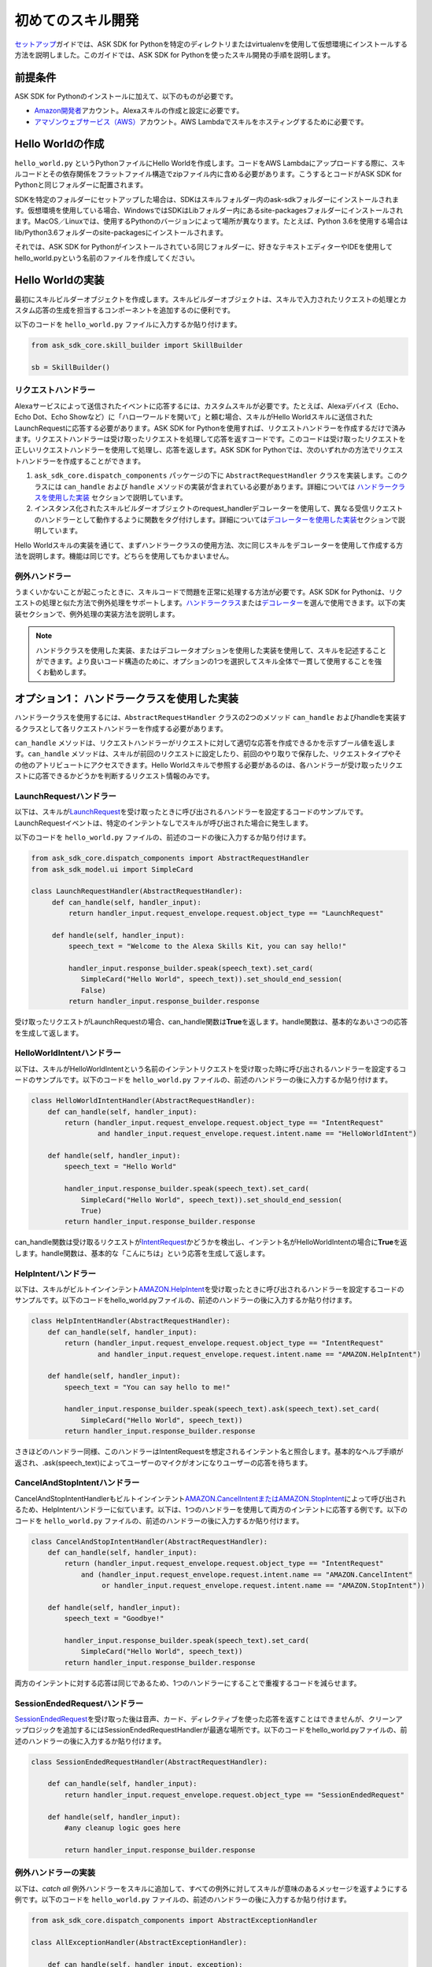 ===============
初めてのスキル開発
===============

`セットアップ <GETTING_STARTED.html>`__\ ガイドでは、ASK
SDK for
Pythonを特定のディレクトリまたはvirtualenvを使用して仮想環境にインストールする方法を説明しました。このガイドでは、ASK
SDK for Pythonを使ったスキル開発の手順を説明します。

前提条件
-------

ASK SDK for Pythonのインストールに加えて、以下のものが必要です。

-  `Amazon開発者 <https://developer.amazon.com/>`__\ アカウント。Alexaスキルの作成と設定に必要です。
-  `アマゾンウェブサービス（AWS） <https://aws.amazon.com/>`__\ アカウント。AWS
   Lambdaでスキルをホスティングするために必要です。

Hello Worldの作成
----------------

``hello_world.py`` というPythonファイルにHello Worldを作成します。コードをAWS
Lambdaにアップロードする際に、スキルコードとその依存関係をフラットファイル構造でzipファイル内に含める必要があります。こうするとコードがASK
SDK for Pythonと同じフォルダーに配置されます。

SDKを特定のフォルダーにセットアップした場合は、SDKはスキルフォルダー内のask-sdkフォルダーにインストールされます。仮想環境を使用している場合、WindowsではSDKはLibフォルダー内にあるsite-packagesフォルダーにインストールされます。MacOS／Linuxでは、使用するPythonのバージョンによって場所が異なります。たとえば、Python
3.6を使用する場合はlib/Python3.6フォルダーのsite-packagesにインストールされます。

それでは、ASK SDK for
Pythonがインストールされている同じフォルダーに、好きなテキストエディターやIDEを使用してhello_world.pyという名前のファイルを作成してください。

Hello Worldの実装
----------------

最初にスキルビルダーオブジェクトを作成します。スキルビルダーオブジェクトは、スキルで入力されたリクエストの処理とカスタム応答の生成を担当するコンポーネントを追加するのに便利です。

以下のコードを ``hello_world.py`` ファイルに入力するか貼り付けます。

.. code-block:: python

    from ask_sdk_core.skill_builder import SkillBuilder

    sb = SkillBuilder()

リクエストハンドラー
~~~~~~~~~~~~~~~~~

Alexaサービスによって送信されたイベントに応答するには、カスタムスキルが必要です。たとえば、Alexaデバイス（Echo、Echo
Dot、Echo
Showなど）に「ハローワールドを開いて」と頼む場合、スキルがHello
Worldスキルに送信されたLaunchRequestに応答する必要があります。ASK SDK
for
Pythonを使用すれば、リクエストハンドラーを作成するだけで済みます。リクエストハンドラーは受け取ったリクエストを処理して応答を返すコードです。このコードは受け取ったリクエストを正しいリクエストハンドラーを使用して処理し、応答を返します。ASK
SDK for
Pythonでは、次のいずれかの方法でリクエストハンドラーを作成することができます。

1. ``ask_sdk_core.dispatch_components`` パッケージの下に ``AbstractRequestHandler`` クラスを実装します。このクラスには ``can_handle`` および ``handle`` メソッドの実装が含まれている必要があります。詳細については `ハンドラークラスを使用した実装 <#id6>`__ セクションで説明しています。

2. インスタンス化されたスキルビルダーオブジェクトのrequest_handlerデコレーターを使用して、異なる受信リクエストのハンドラーとして動作するように関数をタグ付けします。詳細については\ `デコレーターを使用した実装 <#id10>`__\ セクションで説明しています。

Hello Worldスキルの実装を通じて、まずハンドラークラスの使用方法、次に同じスキルをデコレーターを使用して作成する方法を説明します。機能は同じです。どちらを使用してもかまいません。


例外ハンドラー
~~~~~~~~~~~~

うまくいかないことが起こったときに、スキルコードで問題を正常に処理する方法が必要です。ASK SDK for Pythonは、リクエストの処理と似た方法で例外処理をサポートします。\ `ハンドラークラス <#id6>`__\ または\ `デコレーター <#id10>`__\ を選んで使用できます。以下の実装セクションで、例外処理の実装方法を説明します。

.. note::

    ハンドラクラスを使用した実装、またはデコレータオプションを使用した実装を使用して、スキルを記述することができます。より良いコード構造のために、オプションの1つを選択してスキル全体で一貫して使用することを強くお勧めします。

オプション1： ハンドラークラスを使用した実装
--------------------------------------

ハンドラークラスを使用するには、``AbstractRequestHandler`` クラスの2つのメソッド ``can_handle`` およびhandleを実装するクラスとして各リクエストハンドラーを作成する必要があります。

``can_handle`` メソッドは、リクエストハンドラーがリクエストに対して適切な応答を作成できるかを示すブール値を返します。``can_handle`` メソッドは、スキルが前回のリクエストに設定したり、前回のやり取りで保存した、リクエストタイプやその他のアトリビュートにアクセスできます。Hello Worldスキルで参照する必要があるのは、各ハンドラーが受け取ったリクエストに応答できるかどうかを判断するリクエスト情報のみです。

LaunchRequestハンドラー
~~~~~~~~~~~~~~~~~~~~~

以下は、スキルが\ `LaunchRequest <https://developer.amazon.com/docs/custom-skills/request-types-reference.html#launchrequest>`__\ を受け取ったときに呼び出されるハンドラーを設定するコードのサンプルです。LaunchRequestイベントは、特定のインテントなしでスキルが呼び出された場合に発生します。

以下のコードを ``hello_world.py`` ファイルの、前述のコードの後に入力するか貼り付けます。

.. code-block:: python

    from ask_sdk_core.dispatch_components import AbstractRequestHandler
    from ask_sdk_model.ui import SimpleCard

    class LaunchRequestHandler(AbstractRequestHandler):
         def can_handle(self, handler_input):
             return handler_input.request_envelope.request.object_type == "LaunchRequest"

         def handle(self, handler_input):
             speech_text = "Welcome to the Alexa Skills Kit, you can say hello!"

             handler_input.response_builder.speak(speech_text).set_card(
                SimpleCard("Hello World", speech_text)).set_should_end_session(
                False)
             return handler_input.response_builder.response

受け取ったリクエストがLaunchRequestの場合、can_handle関数は\ **True**\ を返します。handle関数は、基本的なあいさつの応答を生成して返します。

HelloWorldIntentハンドラー
~~~~~~~~~~~~~~~~~~~~~~~~~

以下は、スキルがHelloWorldIntentという名前のインテントリクエストを受け取った時に呼び出されるハンドラーを設定するコードのサンプルです。以下のコードを ``hello_world.py`` ファイルの、前述のハンドラーの後に入力するか貼り付けます。

.. code-block:: python

    class HelloWorldIntentHandler(AbstractRequestHandler):
        def can_handle(self, handler_input):
            return (handler_input.request_envelope.request.object_type == "IntentRequest"
                    and handler_input.request_envelope.request.intent.name == "HelloWorldIntent")

        def handle(self, handler_input):
            speech_text = "Hello World"

            handler_input.response_builder.speak(speech_text).set_card(
                SimpleCard("Hello World", speech_text)).set_should_end_session(
                True)
            return handler_input.response_builder.response

can_handle関数は受け取るリクエストが\ `IntentRequest <https://developer.amazon.com/docs/custom-skills/request-types-reference.html#intentrequest>`__\ かどうかを検出し、インテント名がHelloWorldIntentの場合に\ **True**\ を返します。handle関数は、基本的な「こんにちは」という応答を生成して返します。

HelpIntentハンドラー
~~~~~~~~~~~~~~~~~~~

以下は、スキルがビルトインインテント\ `AMAZON.HelpIntent <https://developer.amazon.com/docs/custom-skills/standard-built-in-intents.html#available-standard-built-in-intents>`__\ を受け取ったときに呼び出されるハンドラーを設定するコードのサンプルです。以下のコードをhello_world.pyファイルの、前述のハンドラーの後に入力するか貼り付けます。

.. code-block:: python

    class HelpIntentHandler(AbstractRequestHandler):
        def can_handle(self, handler_input):
            return (handler_input.request_envelope.request.object_type == "IntentRequest"
                    and handler_input.request_envelope.request.intent.name == "AMAZON.HelpIntent")

        def handle(self, handler_input):
            speech_text = "You can say hello to me!"

            handler_input.response_builder.speak(speech_text).ask(speech_text).set_card(
                SimpleCard("Hello World", speech_text))
            return handler_input.response_builder.response

さきほどのハンドラー同様、このハンドラーはIntentRequestを想定されるインテント名と照合します。基本的なヘルプ手順が返され、.ask(speech_text)によってユーザーのマイクがオンになりユーザーの応答を待ちます。

CancelAndStopIntentハンドラー
~~~~~~~~~~~~~~~~~~~~~~~~~~~~

CancelAndStopIntentHandlerもビルトインインテント\ `AMAZON.CancelIntentまたはAMAZON.StopIntent <https://developer.amazon.com/docs/custom-skills/standard-built-in-intents.html#available-standard-built-in-intents>`__\ によって呼び出されるため、HelpIntentハンドラーに似ています。以下は、1つのハンドラーを使用して両方のインテントに応答する例です。以下のコードを ``hello_world.py`` ファイルの、前述のハンドラーの後に入力するか貼り付けます。

.. code-block:: python

    class CancelAndStopIntentHandler(AbstractRequestHandler):
        def can_handle(self, handler_input):
            return (handler_input.request_envelope.request.object_type == "IntentRequest"
                and (handler_input.request_envelope.request.intent.name == "AMAZON.CancelIntent"
                     or handler_input.request_envelope.request.intent.name == "AMAZON.StopIntent"))

        def handle(self, handler_input):
            speech_text = "Goodbye!"

            handler_input.response_builder.speak(speech_text).set_card(
                SimpleCard("Hello World", speech_text))
            return handler_input.response_builder.response

両方のインテントに対する応答は同じであるため、1つのハンドラーにすることで重複するコードを減らせます。

SessionEndedRequestハンドラー
~~~~~~~~~~~~~~~~~~~~~~~~~~~~

`SessionEndedRequest <https://developer.amazon.com/docs/custom-skills/request-types-reference.html#sessionendedrequest>`__\ を受け取った後は音声、カード、ディレクティブを使った応答を返すことはできませんが、クリーンアップロジックを追加するにはSessionEndedRequestHandlerが最適な場所です。以下のコードをhello_world.pyファイルの、前述のハンドラーの後に入力するか貼り付けます。

.. code-block:: python

    class SessionEndedRequestHandler(AbstractRequestHandler):

        def can_handle(self, handler_input):
            return handler_input.request_envelope.request.object_type == "SessionEndedRequest"

        def handle(self, handler_input):
            #any cleanup logic goes here

            return handler_input.response_builder.response

例外ハンドラーの実装
~~~~~~~~~~~~~~~~~

以下は、*catch all* 例外ハンドラーをスキルに追加して、すべての例外に対してスキルが意味のあるメッセージを返すようにする例です。以下のコードを ``hello_world.py`` ファイルの、前述のハンドラーの後に入力するか貼り付けます。

.. code-block:: python

    from ask_sdk_core.dispatch_components import AbstractExceptionHandler

    class AllExceptionHandler(AbstractExceptionHandler):

        def can_handle(self, handler_input, exception):
            return True

        def handle(self, handler_input, exception):
            # Log the exception in CloudWatch Logs
            print(exception)

            speech = "Sorry, I didn't get it. Can you please say it again!!"
            handler_input.response_builder.speak(speech).ask(speech)
            return handler_input.response_builder.response

Lambdaハンドラーの作成
~~~~~~~~~~~~~~~~~~~~

`Lambda <https://docs.aws.amazon.com/lambda/latest/dg/python-programming-model-handler-types.html>`__\ ハンドラーは、AWS Lambda関数のエントリーポイントとなります。以下は、スキルが受信するすべてのリクエストのルーティングを行うLambdaハンドラー関数のコードサンプルです。Lambdaハンドラー関数は、作成したリクエストハンドラーを使用して設定されたSDKのスキルインスタンスを作成します。以下のコードを ``hello_world.py`` ファイルの、前述のハンドラーの後に入力するか貼り付けます。

.. code-block:: python

    sb.request_handlers.extend([
        LaunchRequestHandler(),
        HelloWorldIntentHandler(),
        HelpIntentHandler(),
        CancelAndStopIntentHandler(),
        SessionEndedRequestHandler()])

    sb.add_exception_handler(AllExceptionHandler())

    handler = sb.lambda_handler()

オプション2： デコレーターを使用した実装
-----------------------------------

以下は、上記と同じ機能を実装するコードですが、関数デコレーターを使用しています。デコレーターは、上記の各リクエストハンドラーに実装された ``can_handle`` メソッドに代わるものと考えてください。

このコードを使用してスキルをテストする場合は、ハンドラー関数を追加する前に、``hello_world.py`` ファイルに含まれているのが以下の内容のみであることを確認してください。

.. code-block:: python

    from ask_sdk_core.skill_builder import SkillBuilder

    sb = SkillBuilder()

LaunchRequestハンドラー
~~~~~~~~~~~~~~~~~~~~~~

以下は、スキルが\ `LaunchRequest <https://developer.amazon.com/docs/custom-skills/request-types-reference.html#launchrequest>`__\ を受け取ったときに呼び出されるハンドラーを設定するコードのサンプルです。LaunchRequestイベントは、特定のインテントなしでスキルが呼び出された場合に発生します。

以下のコードを ``hello_world.py`` ファイルの、前述のコードの後に入力するか貼り付けます。

.. code-block:: python

    from ask_sdk_core.utils import is_request_type
    from ask_sdk_model.ui import SimpleCard

    @sb.request_handler(can_handle_func=is_request_type("LaunchRequest"))
    def launch_request_handler(handler_input):
        speech_text = "Welcome to the Alexa Skills Kit, you can say hello!"

        handler_input.response_builder.speak(speech_text).set_card(
             SimpleCard("Hello World", speech_text)).set_should_end_session(
             False)
        return handler_input.response_builder.response


クラスパターンのLaunchRequestHandlerの ``can_handle`` 関数と同様に、デコレーターは受け取るリクエストがLaunchRequestの場合に\ **True**\ を返します。``handle`` 関数は、クラスパターンのhandle関数と同じ方法で基本的なあいさつの応答を生成して返します。

HelloWorldIntentハンドラー
~~~~~~~~~~~~~~~~~~~~~~~~~

以下は、スキルがHelloWorldIntentという名前のインテントリクエストを受け取った時に呼び出されるハンドラーを設定するコードのサンプルです。以下のコードを ``hello_world.py`` ファイルの、前述のハンドラーの後に入力するか貼り付けます。

.. code-block:: python

    from ask_sdk_core.utils import is_intent_name

    @sb.request_handler(can_handle_func=is_intent_name("HelloWorldIntent"))
    def hello_world_intent_handler(handler_input):
        speech_text = "Hello World!"

        handler_input.response_builder.speak(speech_text).set_card(
            SimpleCard("Hello World", speech_text)).set_should_end_session(
            True)
        return handler_input.response_builder.response


HelpIntentハンドラー
~~~~~~~~~~~~~~~~~~~

以下は、スキルがビルトインインテント\ `AMAZON.HelpIntent <https://developer.amazon.com/docs/custom-skills/standard-built-in-intents.html#available-standard-built-in-intents>`__\ を受け取ったときに呼び出されるハンドラーを設定するコードのサンプルです。以下のコードをhello_world.pyファイルの、前述のハンドラーの後に入力するか貼り付けます。

.. code-block:: python

    @sb.request_handler(can_handle_func=is_intent_name("AMAZON.HelpIntent"))
    def help_intent_handler(handler_input):
        speech_text = "You can say hello to me!"

        handler_input.response_builder.speak(speech_text).ask(speech_text).set_card(
            SimpleCard("Hello World", speech_text))
        return handler_input.response_builder.response

さきほどのハンドラー同様、このハンドラーはIntentRequestを想定されるインテント名と照合します。基本的なヘルプ手順が返され、``.ask(speech_text)`` によってユーザーのマイクがオンになりユーザーの応答を待ちます。

CancelAndStopIntentハンドラー
~~~~~~~~~~~~~~~~~~~~~~~~~~~~

CancelAndStopIntentHandlerもビルトインインテント\ `AMAZON.CancelIntentまたはAMAZON.StopIntent <https://developer.amazon.com/docs/custom-skills/standard-built-in-intents.html#available-standard-built-in-intents>`__\ によって呼び出されるため、HelpIntentハンドラーに似ています。以下は、1つのハンドラーを使用して両方のインテントに応答する例です。以下のコードを ``hello_world.py`` ファイルの、前述のハンドラーの後に入力するか貼り付けます。

.. code-block:: python

    @sb.request_handler(
        can_handle_func=lambda input :
            is_intent_name("AMAZON.CancelIntent")(input) or
            is_intent_name("AMAZON.StopIntent")(input))
    def cancel_and_stop_intent_handler(handler_input):
        speech_text = "Goodbye!"

        handler_input.response_builder.speak(speech_text).set_card(
            SimpleCard("Hello World", speech_text))
        return handler_input.response_builder.response

上記の例では、``can_handle`` には渡す関数が必要です。``is_intent_name`` は関数を返しますが、リクエストがAMAZON.CancelIntentなのかAMAZON.StopIntentなのかを確認する必要があります。これを行うには、Pythonの組み込みlambda関数を使用して、途中に無名関数を作成します。

両方のインテントに対する応答は同じであるため、1つのハンドラーにすることで重複するコードを減らせます。

SessionEndedRequestハンドラー
~~~~~~~~~~~~~~~~~~~~~~~~~~~~

`SessionEndedRequest <https://developer.amazon.com/docs/custom-skills/request-types-reference.html#sessionendedrequest>`__\ を受け取った後は音声、カード、ディレクティブを使った応答を返すことはできませんが、クリーンアップロジックを追加するにはSessionEndedRequestHandlerが最適な場所です。以下のコードを ``hello_world.py`` ファイルの、前述のハンドラーの後に入力するか貼り付けます。

.. code-block:: python

    @sb.request_handler(can_handle_func=is_request_type("SessionEndedRequest"))
    def session_ended_request_handler(handler_input):
        #any cleanup logic goes here

        return handler_input.response_builder.response

例外ハンドラーの実装
~~~~~~~~~~~~~~~~~

以下は、*catch all*例外ハンドラーをスキルに追加して、すべての例外に対してスキルが意味のあるメッセージを返すようにする例です。以下のコードを ``hello_world.py`` ファイルの、前述のハンドラーの後に入力するか貼り付けます。

.. code-block:: python

    @sb.exception_handler(can_handle_func=lambda i, e: True)
    def all_exception_handler(handler_input, exception):
        # Log the exception in CloudWatch Logs
        print(exception)

        speech = "Sorry, I didn't get it. Can you please say it again!!"
        handler_input.response_builder.speak(speech).ask(speech)
        return handler_input.response_builder.response


Lambdaハンドラーの作成
~~~~~~~~~~~~~~~~~~~~

`Lambda <https://docs.aws.amazon.com/lambda/latest/dg/python-programming-model-handler-types.html>`__\ ハンドラーは、AWS Lambda関数のエントリーポイントとなります。以下は、スキルが受信するすべてのリクエストのルーティングを行うLambdaハンドラー関数のコードサンプルです。Lambdaハンドラー関数は、作成したリクエストハンドラーを使用して設定されたSDKのスキルインスタンスを作成します。

以下のコードを ``hello_world.py`` ファイルの、前述のハンドラーの後に入力するか貼り付けます。

.. code-block:: python

    handler = sb.lambda_handler()

デコレーターを使用する場合、リクエストハンドラーはコードの最初にインスタンス化されたスキルビルダーオブジェクトによって自動的に識別されます。

完全なソースコード
----------------

`` hello_world.py``の完全なソースコードは `here <https://alexa-skills-kit-python-sdk.readthedocs.io/en/latest/HELLO_WORLD_CODE.html>` _にあります。

AWS Lambda用にコードを準備する
---------------------------

コードが完成したので、Lambdaにアップロードするファイルを含む.zipファイルを作成する必要があります。前述の手順に従ってきた場合は、``hello_world.py`` ファイルを作成したフォルダーの内容（フォルダーそのものではなく）を含む.zipファイルを作成します。ファイルに ``skill.zip`` という名前を付けます。\ `デプロイメントパッケージ <https://docs.aws.amazon.com/lambda/latest/dg/lambda-python-how-to-create-deployment-package.html>`__\ の作成について詳しくは、AWS
Lambdaドキュメントを確認してください。コードをAWS
Lambdaにアップロードする前に、AWS
Lambda関数を作成する必要があります。また、Alexa開発者ポータルでスキルを作成する必要があります。

AWS Lambda関数の作成
-------------------

スキルに適切なロールでAWS
Lambda関数を作成する手順については、\ `カスタムスキルをAWS
Lambda関数としてホスティングする <https://developer.amazon.com/docs/custom-skills/host-a-custom-skill-as-an-aws-lambda-function.html>`__\ を参照してください。関数作成時には、一から作成オプションを選択し、ランタイムとして ``Python 2.7`` または ``Python 3.6`` を選択します。

AWS Lambda関数が作成されたら、Alexaサービスでそれを呼び出すことができるようにします。これを行うには、Lambdaのコンフィギュレーションで\ **トリガー**\ タブに移動して、\ **Alexa Skills Kit**\ をトリガータイプとして追加します。これが完了したら、前の手順で作成した ``skill.zip`` ファイルをアップロードし、ハンドラー情報とmodule_name.handlerを入力します。この例では ``hello_world.handler`` です。

スキルの設定とテストを行う
----------------------

スキルコードをAWS Lambdaにアップロードしたら、Alexaのスキルを設定できます。

-  以下の手順に従って新しいスキルを作成します。

   1. `Alexa Skills Kit開発者コンソール <https://developer.amazon.com/alexa/console/ask>`__\ にログインします。

   2. 右上の\ **スキルの作成**\ ボタンをクリックします。

   3. スキル名として「HelloWorld」と入力します。

   4. **カスタム**\ スキルを選択してから\ **スキルを作成**\ をクリックします。

-  次に、スキルの対話モデルを定義します。サイドバーの\ **呼び出し名**\ を選択し、\ **スキルの呼び出し名**\ に「ごあいさつ」を入力します。

-  次に、HelloWorldIntentというインテントを対話モデルに追加します。対話モデルのインテントセクションの下の\ **追加**\ ボタンをクリックします。「\ **カスタムインテントを作成**\ 」を選択した状態で、インテント名として「\ **HelloWorldIntent**\ 」を入力し、インテントを作成します。インテントの詳細ページで、ユーザーがこのインテントを呼び出すのに使用できるサンプル発話をいくつか追加します。この例では、以下のようなサンプル発話が適当ですが、これ以外に追加してもかまいません。

    ::

        こんにちはと言って
        ハロー
        こんにちは
        ハイと言って
        ハイワールドと言って
        おはようございます
        ごきげんいかが

-  ``AMAZON.CancelIntent``、``AMAZON.HelpIntent``、``AMAZON.StopIntent`` はAlexaのビルトインインテントのため、サンプル発話を追加する必要はありません。

-  開発者コンソールでは、スキルモデル全体をJSON形式で編集できます。サイドバーで\ **JSONエディター**\ を選択します。この例では、以下のJSONスキーマを使用できます。

    .. code-block:: json

        {
            "interactionModel": {
            "languageModel": {
            "invocationName": "ごあいさつ",
            "intents": [
                {
                    "name": "AMAZON.CancelIntent",
                    "samples": []
                },
                {
                    "name": "AMAZON.HelpIntent",
                    "samples": []
                },
                {
                    "name": "AMAZON.StopIntent",
                    "samples": []
                },
                {
                      "name": "HelloWorldIntent",
                      "slots": [],
                      "samples": [
                            "こんにちはと言って",
                            "ハロー",
                            "こんにちは",
                            "ハイと言って",
                            "ハイワールドと言って",
                            "おはようございます",
                            "ごきげんいかが"
                          ]
                        }
                      ],
                      "types": []
                }
            }
        }

-  対話モデルの編集が完了したら、モデルを保存してビルドします。

-  次に、スキルのエンドポイントを設定します。これを行うには次の手順に従います。

   1.  スキルの中で\ **エンドポイント**\ タブをクリックし、AWS LambdaのARNを選択して、作成したスキルの\ **スキルID**\ をコピーします。

   2.  新しいタブでAWS開発者コンソールを開きます。

   3.  前の手順で作成したAWS Lambda関数に移動します。

   4.  **Designer**\ メニューから、\ **Alexa Skills Kit**\ トリガーメニューを追加し、スクロールダウンして\ **スキルID検証**\ コンフィギュレーションにスキルIDを貼り付けます。完了したら\ **追加、保存**\ の順にクリックしてAWS Lambda関数を更新します。

   5.  ページ右上隅のAWS Lambda関数\ **ARN**\ をコピーします。ARNは一意のリソース番号です。Alexaサービスはこれを使用して、スキルの呼び出し中に必要になるAWS Lambda関数を識別します。

   6. Alexa Skills Kit開発者コンソールに移動して、\ **HelloWorld**\ スキルをクリックします。

   7. スキルの中で\ **エンドポイント**\ タブをクリックし、\ **AWS LambdaのARN**\ を選択して、\ **デフォルトの地域**\ にARNを貼り付けます。

   8. 残りの設定は、デフォルト値のままでかまいません。\ **エンドポイントを保存**\ をクリックします。

   9. **呼び出し名**\ タブをクリックして、モデルを保存およびビルドします。

-  この時点で、スキルをテストできるようになります。上部メニューで\ **テスト**\ をクリックします。\ **このスキルでは、テストは有効になっています**\ オプションがONになっていることを確認します。テストページを使って、テキストや音声でリクエストをシミュレーションできます。

-  呼び出し名と、サンプル発話のうちの1つを使います。たとえば、「アレクサ、あいさつして」と言うと、スキルは「こんにちは」と音声で応え、ディスプレイ付きのデバイスでは「\ *Hello World*\ 」カードが表示されるはずです。また、スマートフォンのAlexaアプリや\ https://alexa.amazon.com\ で\ **スキル**\ にスキルが表示されていることを確認できます。

-  さまざまなインテントや、スキルコードに対応するリクエストハンドラーを試してみてください。ひととおりのテストが完了したら、スキルの認定を申請して世界中のユーザーに公開するプロセスに進むことができます。
